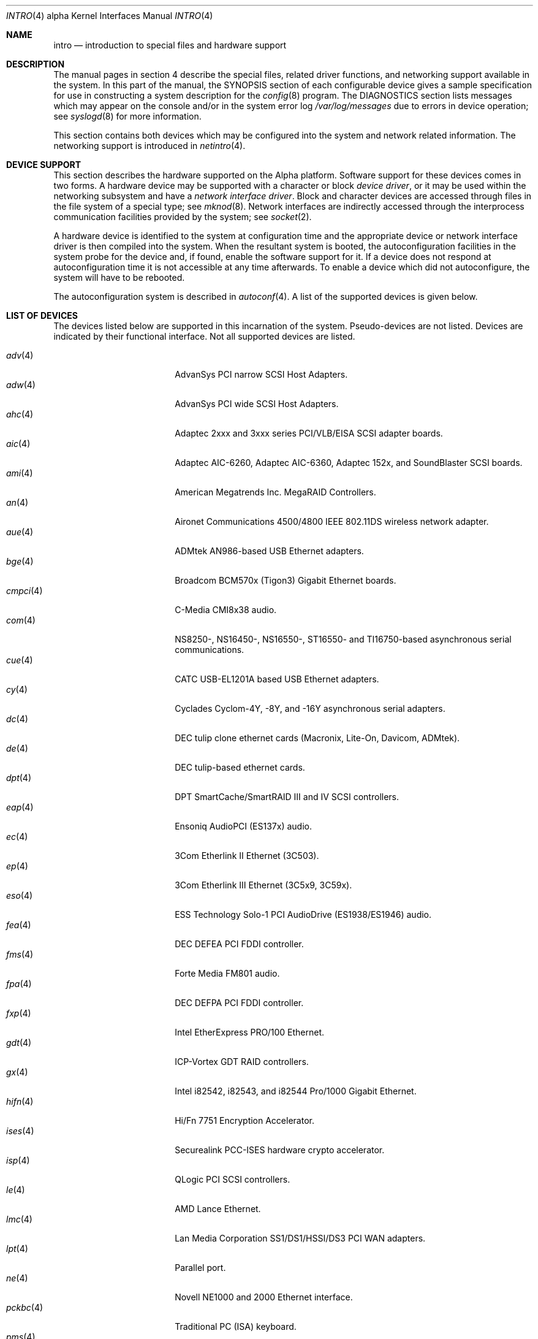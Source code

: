 .\"     $OpenBSD: intro.4,v 1.14 2002/06/02 03:34:35 mickey Exp $
.\"
.\" Copyright (c) 1998 The OpenBSD Project
.\" All Rights Reserved.
.\"
.Dd March 7, 1998
.Dt INTRO 4 alpha
.Os
.Sh NAME
.Nm intro
.Nd introduction to special files and hardware support
.Sh DESCRIPTION
The manual pages in section 4 describe the special files, 
related driver functions, and networking support
available in the system.
In this part of the manual, the
.Tn SYNOPSIS
section of
each configurable device gives a sample specification
for use in constructing a system description for the
.Xr config 8
program.
The
.Tn DIAGNOSTICS
section lists messages which may appear on the console
and/or in the system error log
.Pa /var/log/messages
due to errors in device operation;
see
.Xr syslogd 8
for more information.
.Pp
This section contains both devices
which may be configured into the system
and network related information.
The networking support is introduced in
.Xr netintro 4 .
.Sh DEVICE SUPPORT
This section describes the hardware supported on the
Alpha
platform.
Software support for these devices comes in two forms.
A hardware device may be supported with a character or block
.Em device driver ,
or it may be used within the networking subsystem and have a
.Em network interface driver .
Block and character devices are accessed through files in the file
system of a special type; see
.Xr mknod 8 .
Network interfaces are indirectly accessed through the interprocess
communication facilities provided by the system; see
.Xr socket 2 .
.Pp
A hardware device is identified to the system at configuration time
and the appropriate device or network interface driver is then compiled
into the system.
When the resultant system is booted, the autoconfiguration facilities in 
the system probe for the device and, if found, enable the software support
for it.
If a device does not respond at autoconfiguration
time it is not accessible at any time afterwards.
To enable a device which did not autoconfigure,
the system will have to be rebooted.
.Pp
The autoconfiguration system is described in
.Xr autoconf 4 .
A list of the supported devices is given below.
.Sh LIST OF DEVICES
The devices listed below are supported in this incarnation of
the system.
Pseudo-devices are not listed.
Devices are indicated by their functional interface.
Not all supported devices are listed.
.Pp
.Bl -tag -width speaker(4) -compact -offset indent
.It Xr adv 4
AdvanSys PCI narrow SCSI Host Adapters.
.It Xr adw 4
AdvanSys PCI wide SCSI Host Adapters.
.It Xr ahc 4
Adaptec 2xxx and 3xxx series PCI/VLB/EISA SCSI adapter boards.
.It Xr aic 4
Adaptec AIC-6260, Adaptec AIC-6360, Adaptec 152x, and SoundBlaster SCSI boards.
.It Xr ami 4
American Megatrends Inc.
MegaRAID Controllers.
.It Xr an 4
Aironet Communications 4500/4800 IEEE 802.11DS wireless network adapter.
.It Xr aue 4
ADMtek AN986-based USB Ethernet adapters.
.It Xr bge 4
Broadcom BCM570x (Tigon3) Gigabit Ethernet boards.
.It Xr cmpci 4
C-Media CMI8x38 audio.
.It Xr com 4
NS8250-, NS16450-, NS16550-, ST16550- and TI16750-based asynchronous
serial communications.
.It Xr cue 4
CATC USB-EL1201A based USB Ethernet adapters.
.It Xr cy 4
Cyclades Cyclom-4Y, -8Y, and -16Y asynchronous serial adapters.
.It Xr dc 4
DEC tulip clone ethernet cards (Macronix, Lite-On, Davicom, ADMtek).
.It Xr de 4
DEC tulip-based ethernet cards.
.It Xr dpt 4
DPT SmartCache/SmartRAID III and IV SCSI controllers.
.It Xr eap 4
Ensoniq AudioPCI (ES137x) audio.
.It Xr ec 4
3Com Etherlink II Ethernet (3C503).
.It Xr ep 4
3Com Etherlink III Ethernet (3C5x9, 3C59x).
.It Xr eso 4
ESS Technology Solo-1 PCI AudioDrive (ES1938/ES1946) audio.
.It Xr fea 4
.Tn DEC
DEFEA PCI FDDI controller.
.It Xr fms 4
Forte Media FM801 audio.
.It Xr fpa 4
.Tn DEC
DEFPA PCI FDDI controller.
.It Xr fxp 4
.Tn Intel
EtherExpress PRO/100 Ethernet.
.It Xr gdt 4
ICP-Vortex GDT RAID controllers.
.It Xr gx 4
Intel i82542, i82543, and i82544 Pro/1000 Gigabit Ethernet.
.It Xr hifn 4
Hi/Fn 7751 Encryption Accelerator.
.It Xr ises 4
Securealink PCC-ISES hardware crypto accelerator.
.It Xr isp 4
QLogic PCI SCSI controllers.
.It Xr le 4
AMD Lance Ethernet.
.It Xr lmc 4
Lan Media Corporation SS1/DS1/HSSI/DS3 PCI WAN adapters.
.It Xr lpt 4
Parallel port.
.It Xr ne 4
Novell NE1000 and 2000 Ethernet interface.
.It Xr pckbc 4
Traditional PC (ISA) keyboard.
.It Xr pms 4
PS/2 auxiliary port mouse, for generic mice.
.It Xr rl 4
RealTek 8129/8139 Ethernet.
.It Xr sf 4
Adaptec AIC-6915 Starfire PCI Fast Ethernet.
.It Xr siop 4
LSI/Symbios Logic/NCR 53c8xx SCSI adapter boards.
.It Xr sis 4
SiS 900, Sis 7016 and NS DP83815 Fast Ethernet.
.It Xr sk 4
SysKonnect 984x Gigabit Ethernet (9841/9842/9843/9844).
.It Xr speaker 4
Console speaker.
.It Xr stge 4
Sundance/Tamarack TC9021 Gigabit Ethernet.
.It Xr ti 4
Alteon Tigon I & II Gigabit ethernet (3COM 3C985, Netgear GA620, etc).
.It Xr tl 4
Texas Instruments ThunderLAN ethernet.
.It Xr twe 4
3ware Escalade RAID controller.
.It Xr tx 4
SMC 9432 10/100 Mbps Ethernet cards.
.It Xr txp 4
3Com 3XP Typhoon/Sidewinder (3CR990) Ethernet.
.It Xr ubsec 4
Broadcom Bluesteelnet uBsec 5501, 5601, 5805, and 5820.
.It Xr uftdi 4
FTDI FT8U100AX-based USB serial adapters.
.It Xr upl 4
Prolific PL2301/PL2302-based host-to-host USB connectors.
.It Xr uplcom 4
I/O Data USB-RSAQ2 USB serial adapters.
.It Xr urio 4
Diamond Multimedia Rio MP3 device interface.
.It Xr uvisor 4
Handspring Visor device interface.
.It Xr uyap 4
YAP phone firmware interface.
.It Xr vga 4
PC display adapter driver for VGA compatible adapters.
.It Xr vr 4
VIA Rhine Ethernet.
.It Xr wb 4
Winbond W89C840F fast ethernet.
.It Xr wdc 4
Standard ISA Western Digital type hard drive controllers.
MFM, RLL, ESDI, and IDE.
.It Xr we 4
Western Digital/SMC WD 80x3, SMC Elite Ultra and SMC EtherEZ Ethernet cards.
.It Xr wss 4
Windows Sound System audio.
.It Xr xl 4
3COM Etherlink XL and Fast Etherlink XL (3c9xx).
.El
.Sh SEE ALSO
.Xr autoconf 4 ,
.Xr config 8
.Sh HISTORY
The
Alpha
.Nm intro
first appeared in
.Ox 2.3 .
